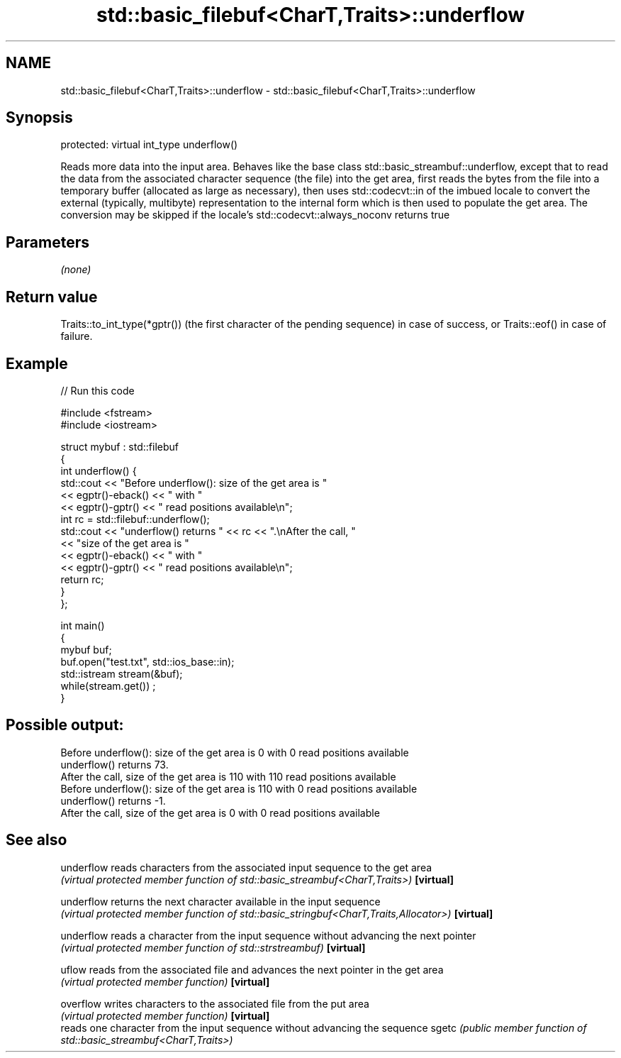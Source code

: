 .TH std::basic_filebuf<CharT,Traits>::underflow 3 "2020.03.24" "http://cppreference.com" "C++ Standard Libary"
.SH NAME
std::basic_filebuf<CharT,Traits>::underflow \- std::basic_filebuf<CharT,Traits>::underflow

.SH Synopsis

protected:
virtual int_type underflow()

Reads more data into the input area.
Behaves like the base class std::basic_streambuf::underflow, except that to read the data from the associated character sequence (the file) into the get area, first reads the bytes from the file into a temporary buffer (allocated as large as necessary), then uses std::codecvt::in of the imbued locale to convert the external (typically, multibyte) representation to the internal form which is then used to populate the get area. The conversion may be skipped if the locale's std::codecvt::always_noconv returns true

.SH Parameters

\fI(none)\fP

.SH Return value

Traits::to_int_type(*gptr()) (the first character of the pending sequence) in case of success, or Traits::eof() in case of failure.

.SH Example


// Run this code

  #include <fstream>
  #include <iostream>

  struct mybuf : std::filebuf
  {
      int underflow() {
           std::cout << "Before underflow(): size of the get area is "
                     << egptr()-eback() << " with "
                     << egptr()-gptr() << " read positions available\\n";
           int rc = std::filebuf::underflow();
           std::cout << "underflow() returns " << rc << ".\\nAfter the call, "
                     << "size of the get area is "
                     << egptr()-eback() << " with "
                     << egptr()-gptr() << " read positions available\\n";
          return rc;
      }
  };

  int main()
  {
      mybuf buf;
      buf.open("test.txt", std::ios_base::in);
      std::istream stream(&buf);
      while(stream.get()) ;
  }

.SH Possible output:

  Before underflow(): size of the get area is 0 with 0 read positions available
  underflow() returns 73.
  After the call, size of the get area is 110 with 110 read positions available
  Before underflow(): size of the get area is 110 with 0 read positions available
  underflow() returns -1.
  After the call, size of the get area is 0 with 0 read positions available


.SH See also



underflow reads characters from the associated input sequence to the get area
          \fI(virtual protected member function of std::basic_streambuf<CharT,Traits>)\fP
\fB[virtual]\fP

underflow returns the next character available in the input sequence
          \fI(virtual protected member function of std::basic_stringbuf<CharT,Traits,Allocator>)\fP
\fB[virtual]\fP

underflow reads a character from the input sequence without advancing the next pointer
          \fI(virtual protected member function of std::strstreambuf)\fP
\fB[virtual]\fP

uflow     reads from the associated file and advances the next pointer in the get area
          \fI(virtual protected member function)\fP
\fB[virtual]\fP

overflow  writes characters to the associated file from the put area
          \fI(virtual protected member function)\fP
\fB[virtual]\fP
          reads one character from the input sequence without advancing the sequence
sgetc     \fI(public member function of std::basic_streambuf<CharT,Traits>)\fP




